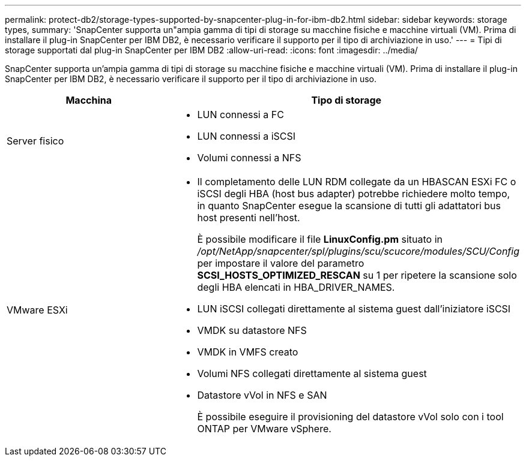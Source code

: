 ---
permalink: protect-db2/storage-types-supported-by-snapcenter-plug-in-for-ibm-db2.html 
sidebar: sidebar 
keywords: storage types, 
summary: 'SnapCenter supporta un"ampia gamma di tipi di storage su macchine fisiche e macchine virtuali (VM). Prima di installare il plug-in SnapCenter per IBM DB2, è necessario verificare il supporto per il tipo di archiviazione in uso.' 
---
= Tipi di storage supportati dal plug-in SnapCenter per IBM DB2
:allow-uri-read: 
:icons: font
:imagesdir: ../media/


[role="lead"]
SnapCenter supporta un'ampia gamma di tipi di storage su macchine fisiche e macchine virtuali (VM). Prima di installare il plug-in SnapCenter per IBM DB2, è necessario verificare il supporto per il tipo di archiviazione in uso.

|===
| Macchina | Tipo di storage 


 a| 
Server fisico
 a| 
* LUN connessi a FC
* LUN connessi a iSCSI
* Volumi connessi a NFS




 a| 
VMware ESXi
 a| 
* Il completamento delle LUN RDM collegate da un HBASCAN ESXi FC o iSCSI degli HBA (host bus adapter) potrebbe richiedere molto tempo, in quanto SnapCenter esegue la scansione di tutti gli adattatori bus host presenti nell'host.
+
È possibile modificare il file *LinuxConfig.pm* situato in _/opt/NetApp/snapcenter/spl/plugins/scu/scucore/modules/SCU/Config_ per impostare il valore del parametro *SCSI_HOSTS_OPTIMIZED_RESCAN* su 1 per ripetere la scansione solo degli HBA elencati in HBA_DRIVER_NAMES.

* LUN iSCSI collegati direttamente al sistema guest dall'iniziatore iSCSI
* VMDK su datastore NFS
* VMDK in VMFS creato
* Volumi NFS collegati direttamente al sistema guest
* Datastore vVol in NFS e SAN
+
È possibile eseguire il provisioning del datastore vVol solo con i tool ONTAP per VMware vSphere.



|===